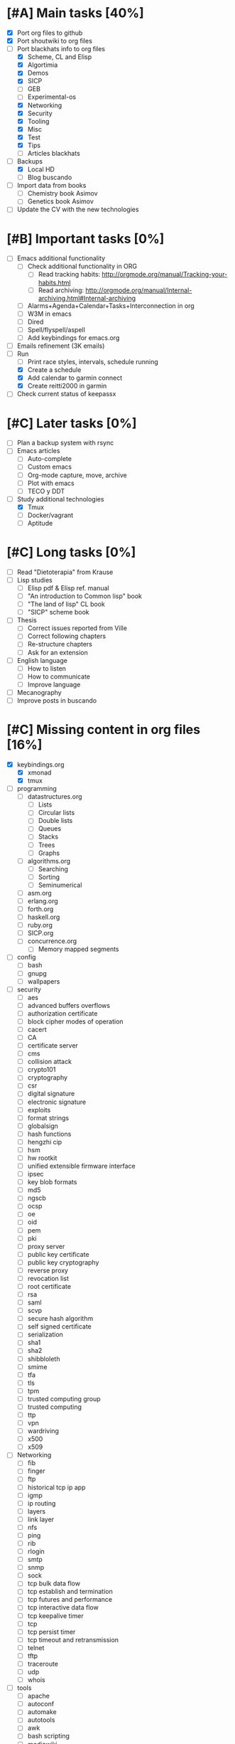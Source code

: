 #+BEGIN_COMMENT’        ========================        ‘#+END_COMMENT
#+BEGIN_COMMENT’        LIPT TASKS ORG MODE FILE        ‘#+END_COMMENT
#+BEGIN_COMMENT’        ========================        ‘#+END_COMMENT

* [#A] Main tasks [40%]
  SCHEDULED: <2016-02-20 Sat> DEADLINE: <2016-03-12 Sat>
 - [X] Port org files to github
 - [X] Port shoutwiki to org files
 - [-] Port blackhats info to org files
   - [X] Scheme, CL and Elisp
   - [X] Algortimia
   - [X] Demos
   - [X] SICP
   - [ ] GEB
   - [ ] Experimental-os
   - [X] Networking
   - [X] Security
   - [X] Tooling
   - [X] Misc
   - [X] Test
   - [X] Tips
   - [ ] Articles blackhats
 - [-] Backups
   - [X] Local HD
   - [ ] Blog buscando
 - [ ] Import data from books
   - [ ] Chemistry book Asimov
   - [ ] Genetics book Asimov
 - [ ] Update the CV with the new technologies

* [#B] Important tasks [0%]
  DEADLINE: <2016-04-02 Sat> SCHEDULED: <2016-03-05 Sat>
 - [ ] Emacs additional functionality
   - [ ] Check additional functionality in ORG
     - [ ] Read tracking habits: http://orgmode.org/manual/Tracking-your-habits.html
     - [ ] Read archiving: http://orgmode.org/manual/Internal-archiving.html#Internal-archiving
   - [ ] Alarms+Agenda+Calendar+Tasks+Interconnection in org
   - [ ] W3M in emacs
   - [ ] Dired
   - [ ] Spell/flyspell/aspell
   - [ ] Add keybindings for emacs.org
 - [ ] Emails refinement (3K emails)
 - [-] Run
   - [ ] Print race styles, intervals, schedule running
   - [X] Create a schedule
   - [X] Add calendar to garmin connect
   - [X] Create reitti2000 in garmin
 - [ ] Check current status of keepassx

* [#C] Later tasks [0%]
 - [ ] Plan a backup system with rsync
 - [ ] Emacs articles
   - [ ] Auto-complete
   - [ ] Custom emacs
   - [ ] Org-mode capture, move, archive
   - [ ] Plot with emacs
   - [ ] TECO y DDT
 - [-] Study additional technologies
   - [X] Tmux
   - [ ] Docker/vagrant
   - [ ] Aptitude

* [#C] Long tasks [0%]
 - [ ] Read "Dietoterapia" from Krause
 - [ ] Lisp studies
   - [ ] Elisp pdf & Elisp ref. manual
   - [ ] "An introduction to Common lisp" book
   - [ ] "The land of lisp" CL book
   - [ ] "SICP" scheme book
 - [ ] Thesis
   - [ ] Correct issues reported from Ville
   - [ ] Correct following chapters
   - [ ] Re-structure chapters
   - [ ] Ask for an extension
 - [ ] English language
   - [ ] How to listen
   - [ ] How to communicate
   - [ ] Improve language
 - [ ] Mecanography
 - [ ] Improve posts in buscando
* [#C] Missing content in org files [16%]
 - [X] keybindings.org
   - [X] xmonad
   - [X] tmux
 - [ ] programming
   - [ ] datastructures.org
     - [ ] Lists
     - [ ] Circular lists
     - [ ] Double lists
     - [ ] Queues
     - [ ] Stacks
     - [ ] Trees
     - [ ] Graphs
   - [ ] algorithms.org
     - [ ] Searching
     - [ ] Sorting
     - [ ] Seminumerical
   - [ ] asm.org
   - [ ] erlang.org
   - [ ] forth.org
   - [ ] haskell.org
   - [ ] ruby.org
   - [ ] SICP.org
   - [ ] concurrence.org
     - [ ] Memory mapped segments
 - [ ] config
   - [ ] bash
   - [ ] gnupg
   - [ ] wallpapers
 - [ ] security
   - [ ] aes
   - [ ] advanced buffers overflows
   - [ ] authorization certificate
   - [ ] block cipher modes of operation
   - [ ] cacert
   - [ ] CA
   - [ ] certificate server
   - [ ] cms
   - [ ] collision attack
   - [ ] crypto101
   - [ ] cryptography
   - [ ] csr
   - [ ] digital signature
   - [ ] electronic signature
   - [ ] exploits
   - [ ] format strings
   - [ ] globalsign
   - [ ] hash functions
   - [ ] hengzhi cip
   - [ ] hsm
   - [ ] hw rootkit
   - [ ] unified extensible firmware interface
   - [ ] ipsec
   - [ ] key blob formats
   - [ ] md5
   - [ ] ngscb
   - [ ] ocsp
   - [ ] oe
   - [ ] oid
   - [ ] pem
   - [ ] pki
   - [ ] proxy server
   - [ ] public key certificate
   - [ ] public key cryptography
   - [ ] reverse proxy
   - [ ] revocation list
   - [ ] root certificate
   - [ ] rsa
   - [ ] saml
   - [ ] scvp
   - [ ] secure hash algorithm
   - [ ] self signed certificate
   - [ ] serialization
   - [ ] sha1
   - [ ] sha2
   - [ ] shibbloleth
   - [ ] smime
   - [ ] tfa
   - [ ] tls
   - [ ] tpm
   - [ ] trusted computing group
   - [ ] trusted computing
   - [ ] ttp
   - [ ] vpn
   - [ ] wardriving
   - [ ] x500
   - [ ] x509
 - [ ] Networking
   - [ ] fib
   - [ ] finger
   - [ ] ftp
   - [ ] historical tcp ip app
   - [ ] igmp
   - [ ] ip routing
   - [ ] layers
   - [ ] link layer
   - [ ] nfs
   - [ ] ping
   - [ ] rib
   - [ ] rlogin
   - [ ] smtp
   - [ ] snmp
   - [ ] sock
   - [ ] tcp bulk data flow
   - [ ] tcp establish and termination
   - [ ] tcp futures and performance
   - [ ] tcp interactive data flow
   - [ ] tcp keepalive timer
   - [ ] tcp
   - [ ] tcp persist timer
   - [ ] tcp timeout and retransmission
   - [ ] telnet
   - [ ] tftp
   - [ ] traceroute
   - [ ] udp
   - [ ] whois
 - [ ] tools
   - [ ] apache
   - [ ] autoconf
   - [ ] automake
   - [ ] autotools
   - [ ] awk
   - [ ] bash scripting
   - [ ] mediawiki
   - [ ] memory debugging
   - [ ] mysql
   - [ ] sed
   - [ ] syscalls
